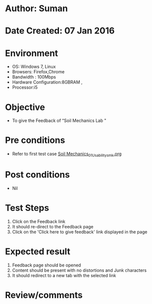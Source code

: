 * Author: Suman
* Date Created: 07 Jan 2016
* Environment
  - OS: Windows 7, Linux
  - Browsers: Firefox,Chrome
  - Bandwidth : 100Mbps
  - Hardware Configuration:8GBRAM , 
  - Processor:i5

* Objective
  - To  give the Feedback of  “Soil Mechanics Lab "

* Pre conditions
  - Refer to first test case [[https://github.com/Virtual-Labs/soil-mechanics-and-foundation-engineering-iiith/blob/master/test-cases/integration_test-cases/System/Soil Mechanics_01_Usability_smk.org][Soil Mechanics_01_Usability_smk.org]]

* Post conditions
  - Nil
* Test Steps
  1. Click on the Feedback link 
  2. It should re-direct to the Feedback page
  3. Click on the 'Click here to give feedback' link displayed in the page

* Expected result
  1. Feedback page should be opened
  2. Content should be present with no distortions and Junk characters
  3. It should redirect to a new tab with the selected link

* Review/comments


